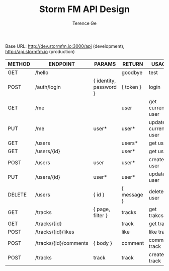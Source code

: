 #+TITLE: Storm FM API Design
#+AUTHOR: Terence Ge

Base URL:
http://dev.stormfm.io:3000/api (development),
http://api.stormfm.io (production)

| METHOD | ENDPOINT              | PARAMS                 | RETURN      | USAGE               |
|--------+-----------------------+------------------------+-------------+---------------------|
| GET    | /hello                |                        | goodbye     | test                |
| POST   | /auth/login           | { identity, password } | { token }   | login               |
| GET    | /me                   |                        | user        | get current user    |
| PUT    | /me                   | user*                  | user*       | update current user |
| GET    | /users                |                        | users*      | get users           |
| GET    | /users/{id}           |                        | user*       | get user            |
| POST   | /users                | user                   | user*       | create user         |
| PUT    | /users/{id}           | user*                  | user*       | update user         |
| DELETE | /users                | { id }                 | { message } | delete user         |
| GET    | /tracks               | { page, filter }       | tracks      | get trakcs          |
| GET    | /tracks/{id}          |                        | track       | get track           |
| POST   | /tracks/{id}/likes    |                        | like        | like track          |
| POST   | /tracks/{id}/comments | { body }               | comment     | comment track       |
| POST   | /tracks               | track                  | track       | create track        |
